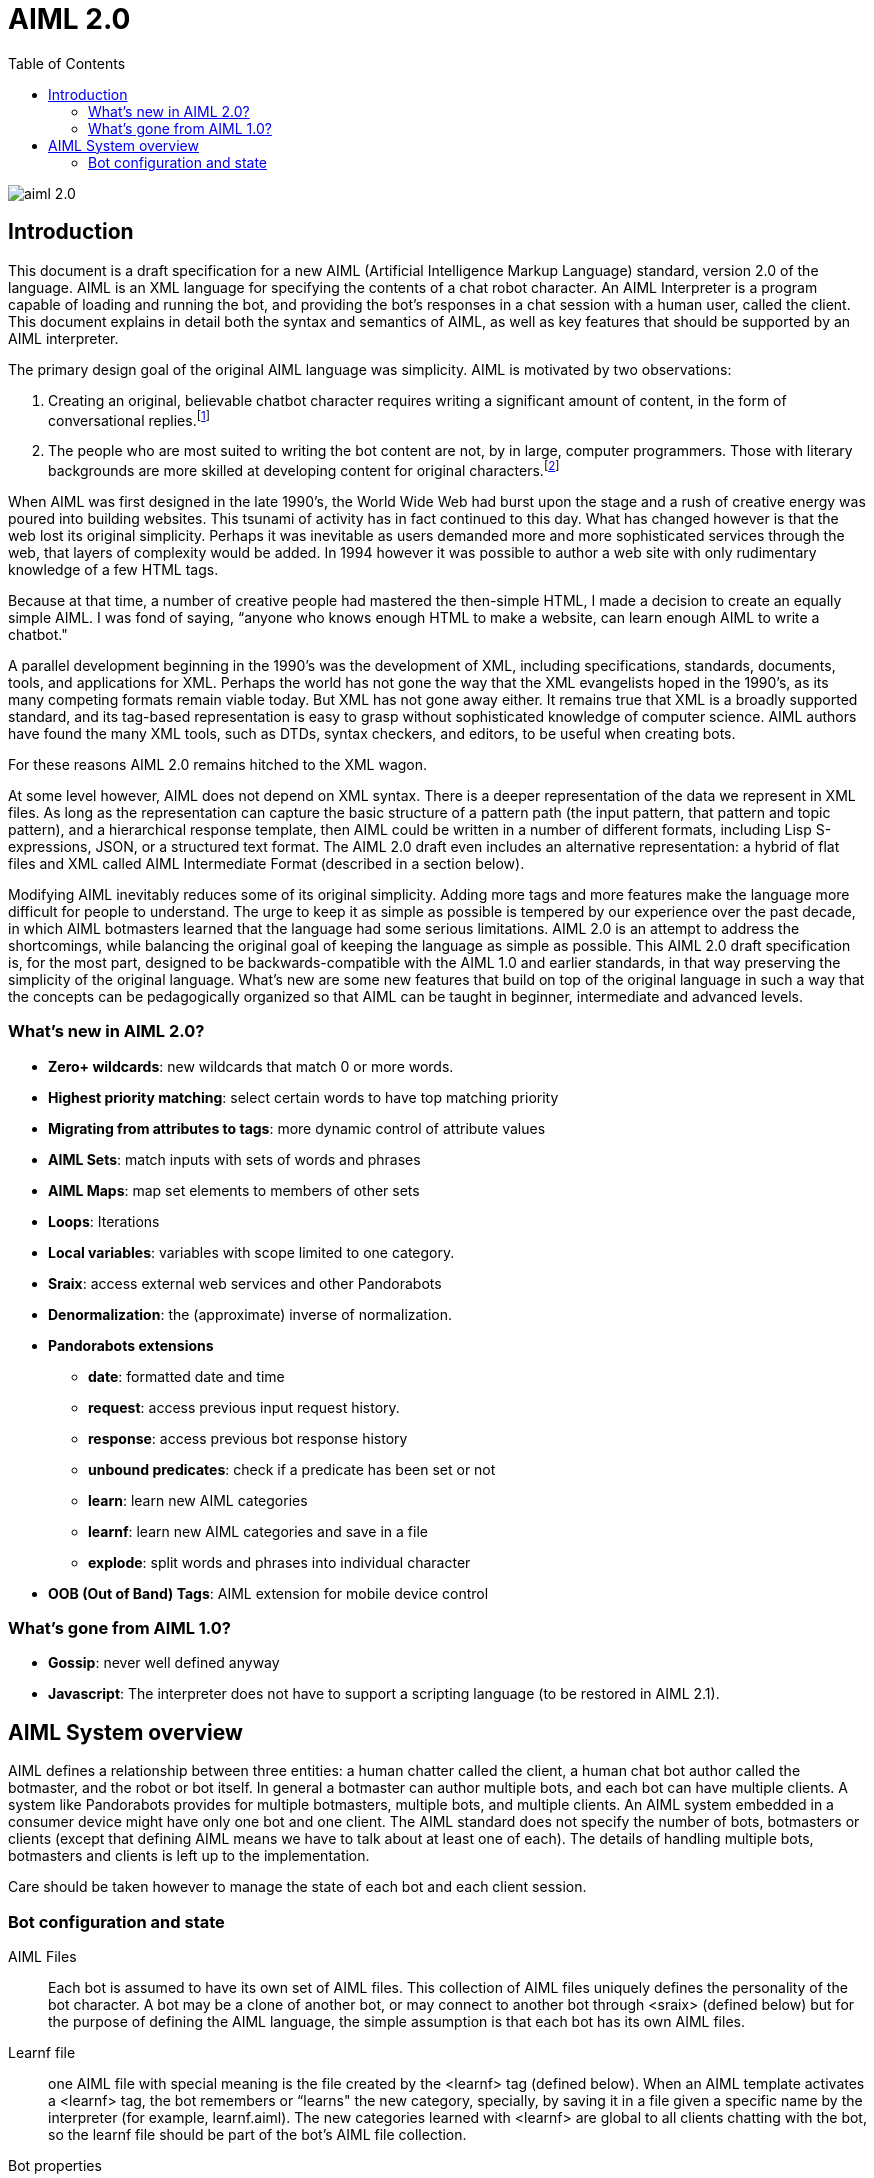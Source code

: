 = AIML 2.0
:toc:

image::img/aiml-2.0.png[]

== Introduction

This document is a draft specification for a new AIML (Artificial Intelligence
Markup Language) standard, version 2.0 of the language. AIML is an XML
language for specifying the contents of a chat robot character. An AIML
Interpreter is a program capable of loading and running the bot, and providing
the bot’s responses in a chat session with a human user, called the client.
This document explains in detail both the syntax and semantics of AIML, as
well as key features that should be supported by an AIML interpreter.

The primary design goal of the original AIML language was simplicity. AIML
is motivated by two observations:

. Creating an original, believable chatbot character requires writing a
significant amount of content, in the form of conversational
replies.footnote:[This proposition may not be true for chatbots based on other
technologies. AIML implements a form of supervised learning, where a person,
the botmaster, plays a crucial role in training the bot. Unsupervised learning
systems, on the other hand, attempt to teach a bot through conversations, in
effect crowdsourcing the bot content. The unsupervised model has its own
drawbacks however. Specifically, the bot database becomes filled with
nonsense, which then an editor must later delete. The tradeoff between
supervised and unsupervised methods might be summarized as “Creative writing
vs. deleting garbage.”]
. The people who are most suited to writing the bot content are not, by in
large, computer programmers. Those with literary backgrounds are more skilled
at developing content for original characters.footnote:[The caveat to this
observation is that there are of course, some talented people who have
mastered both computer programming and the literary skill to write quality
chatbot content.]

When AIML was first designed in the late 1990’s, the World Wide Web had burst
upon the stage and a rush of creative energy was poured into building
websites. This tsunami of activity has in fact continued to this day. What has
changed however is that the web lost its original simplicity. Perhaps it was
inevitable as users demanded more and more sophisticated services through the
web, that layers of complexity would be added. In 1994 however it was possible
to author a web site with only rudimentary knowledge of a few HTML tags.

Because at that time, a number of creative people had mastered the then-simple
HTML, I made a decision to create an equally simple AIML. I was fond of
saying, “anyone who knows enough HTML to make a website, can learn enough AIML
to write a chatbot."

A parallel development beginning in the 1990’s was the development of XML,
including specifications, standards, documents, tools, and applications for
XML. Perhaps the world has not gone the way that the XML evangelists hoped in
the 1990’s, as its many competing formats remain viable today. But XML has not
gone away either. It remains true that XML is a broadly supported standard,
and its tag-based representation is easy to grasp without sophisticated
knowledge of computer science. AIML authors have found the many XML tools,
such as DTDs, syntax checkers, and editors, to be useful when creating bots.

For these reasons AIML 2.0 remains hitched to the XML wagon.

At some level however, AIML does not depend on XML syntax. There is a deeper
representation of the data we represent in XML files. As long as the
representation can capture the basic structure of a pattern path (the input
pattern, that pattern and topic pattern), and a hierarchical response
template, then AIML could be written in a number of different formats,
including Lisp S-expressions, JSON, or a structured text format. The AIML 2.0
draft even includes an alternative representation: a hybrid of flat files and
XML called AIML Intermediate Format (described in a section below).

Modifying AIML inevitably reduces some of its original simplicity. Adding more
tags and more features make the language more difficult for people to
understand. The urge to keep it as simple as possible is tempered by our
experience over the past decade, in which AIML botmasters learned that the
language had some serious limitations. AIML 2.0 is an attempt to address the
shortcomings, while balancing the original goal of keeping the language as
simple as possible. This AIML 2.0 draft specification is, for the most part,
designed to be backwards-compatible with the AIML 1.0 and earlier standards,
in that way preserving the simplicity of the original language. What’s new are
some new features that build on top of the original language in such a way
that the concepts can be pedagogically organized so that AIML can be taught in
beginner, intermediate and advanced levels.

=== What's new in AIML 2.0?

* *Zero+ wildcards*: new wildcards that match 0 or more words.
* *Highest priority matching*: select certain words to have top matching priority
* *Migrating from attributes to tags*: more dynamic control of attribute values
* *AIML Sets*: match inputs with sets of words and phrases
* *AIML Maps*: map set elements to members of other sets
* *Loops*: Iterations
* *Local variables*: variables with scope limited to one category.
* *Sraix*: access external web services and other Pandorabots
* *Denormalization*: the (approximate) inverse of normalization.
* *Pandorabots extensions*
** *date*: formatted date and time
** *request*: access previous input request history.
** *response*: access previous bot response history
** *unbound predicates*: check if a predicate has been set or not
** *learn*: learn new AIML categories
** *learnf*: learn new AIML categories and save in a file
** *explode*: split words and phrases into individual character
* *OOB (Out of Band) Tags*: AIML extension for mobile device control

=== What's gone from AIML 1.0?

- *Gossip*: never well defined anyway
- *Javascript*: The interpreter does not have to support a scripting language (to be restored in AIML 2.1).

== AIML System overview

AIML defines a relationship between three entities: a human chatter called the
client, a human chat bot author called the botmaster, and the robot or bot
itself. In general a botmaster can author multiple bots, and each bot can have
multiple clients. A system like Pandorabots provides for multiple botmasters,
multiple bots, and multiple clients. An AIML system embedded in a consumer
device might have only one bot and one client. The AIML standard does not
specify the number of bots, botmasters or clients (except that defining AIML
means we have to talk about at least one of each). The details of handling
multiple bots, botmasters and clients is left up to the implementation.

Care should be taken however to manage the state of each bot and each client
session.

=== Bot configuration and state

AIML Files:: Each bot is assumed to have its own set of AIML files. This
collection of AIML files uniquely defines the personality of the bot
character. A bot may be a clone of another bot, or may connect to another bot
through <sraix> (defined below) but for the purpose of defining the AIML
language, the simple assumption is that each bot has its own AIML files.

Learnf file:: one AIML file with special meaning is the file created by the
<learnf> tag (defined below). When an AIML template activates a <learnf> tag,
the bot remembers or “learns" the new category, specially, by saving it in a
file given a specific name by the interpreter (for example, learnf.aiml). The
new categories learned with <learnf> are global to all clients chatting with
the bot, so the learnf file should be part of the bot’s AIML file collection.

Bot properties:: global values for a bot, such as <bot name="name"/> or <bot
name=”species"/>. A multiple bot system should take care to maintain bot
properties individually and separately for each bot.

Substitutions:: normalizing substitutions, person substitutions, gender
substitutions and sentence splitters are unique to each bot. Many bots may use
copies of the same substitutions, but a multiple-bot system should ensure that
each bot can have its own custom substitutions.

Predicate defaults:: Predicate values in AIML are like local variables
specific to one client. Typically one thinks of client profile information
like name, age and gender predicates, but predicates can be used to store any
string. AIML predicates are set with the <set name="predicate"> tag and
retrieved with the <get name="predicate"/> tag. Predicates are specific to an
individual client, but the predicates may have default values that are defined
for a specific bot. There should also be a global predicate default for any
predicate whose default value is not specified for a bot.

Sets and Maps:: AIML 2.0 includes a feature that implements sets (collections)
and maps. The sets members are strings and the maps define a mapping from
string to string. Unique collections of Sets and Maps may be defined for each
bot.

The AIML standard does not specify where or how the properties, sets, maps,
substitutions and predicates are defined. This is an implementation detail
left up to the interpreter designer. The values could be entered through a
user interface, saved in text files or a database, or in any other format
including XML and JSON, as long as the interpreter can read them when the bot
is launched.
